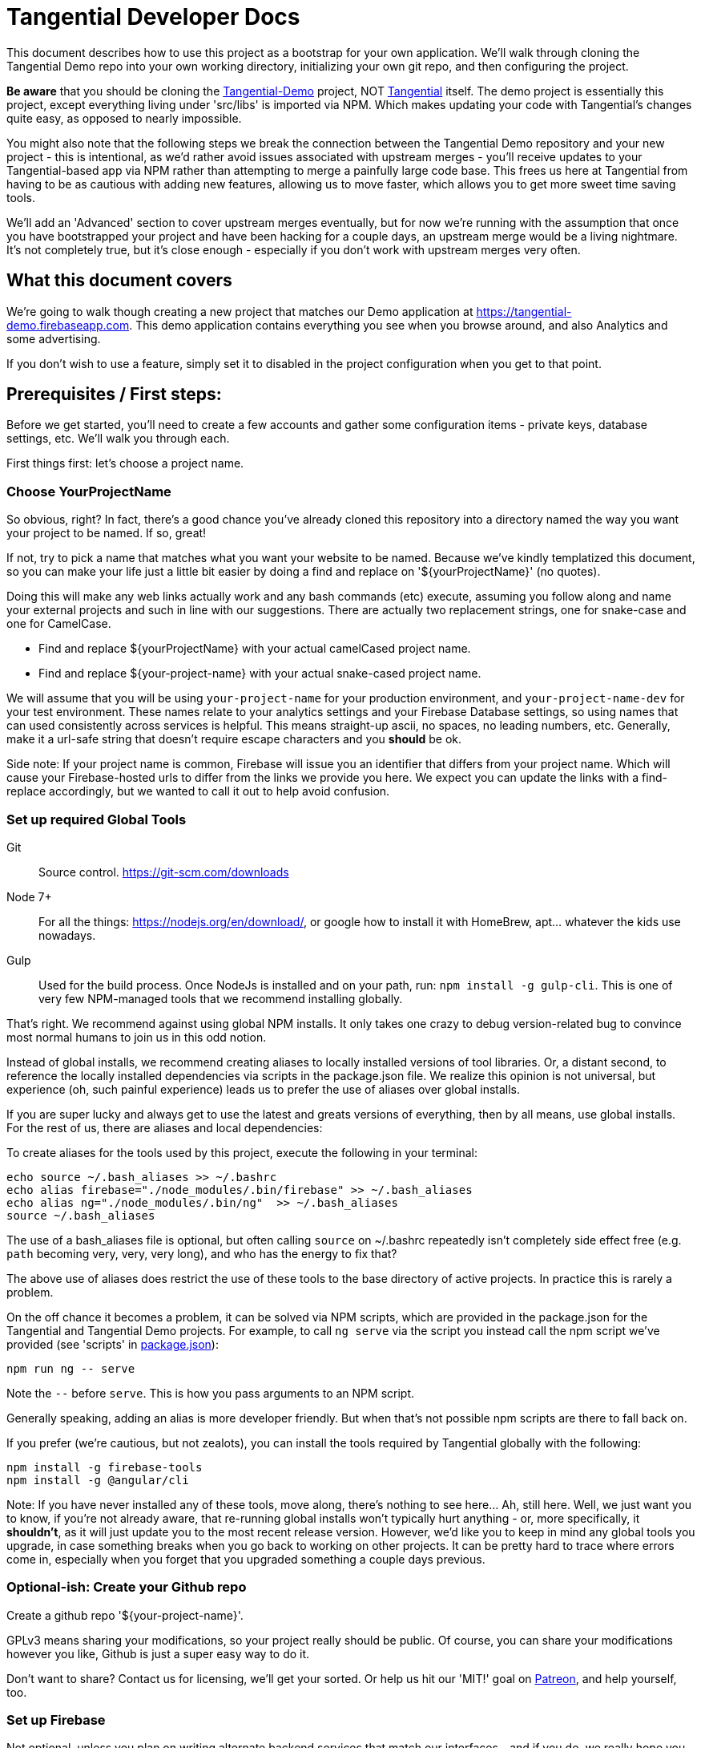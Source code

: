 = Tangential Developer Docs

This document describes how to use this project as a bootstrap for your own application. We'll walk through cloning the Tangential Demo repo into your own working directory, initializing your own git repo, and then configuring the project.

*Be aware* that you should be cloning the https://github.com/ggranum/tangential-demo[Tangential-Demo] project, NOT https://github.com/ggranum/tangential[Tangential] itself. The demo project is essentially this project, except everything living under 'src/libs' is imported via NPM. Which makes updating your code with Tangential's changes quite easy, as opposed to nearly impossible.

You might also note that the following steps we break the connection between the Tangential Demo repository and your new project - this is intentional, as we'd rather avoid issues associated with upstream merges - you'll receive updates to your Tangential-based app via NPM rather than attempting to merge a painfully large code base. This frees us here at Tangential from having to be as cautious with adding new features, allowing us to move faster, which allows you to get more sweet time saving tools.

We'll add an 'Advanced' section to cover upstream merges eventually, but for now we're running with the assumption that once you have bootstrapped your project and have been hacking for a couple days, an upstream merge would be a living nightmare. It's not completely true, but it's close enough - especially if you don't work with upstream merges very often.

== What this document covers

We're going to walk though creating a new project that matches our Demo application at https://tangential-demo.firebaseapp.com. This demo application contains everything you see when you browse around, and also Analytics and some advertising.

If you don't wish to use a feature, simply set it to disabled in the project configuration when you get to that point.

== Prerequisites / First steps:

Before we get started, you'll need to create a few accounts and gather some configuration items - private keys, database settings, etc. We'll walk you through each.

First things first: let's choose a project name.

=== Choose YourProjectName

So obvious, right? In fact, there's a good chance you've already cloned this repository into a directory named the way you want your project to be named. If so, great!

If not, try to pick a name that matches what you want your website to be named. Because we've kindly templatized this document, so you can make your life just a little bit easier by doing a find and replace on '${yourProjectName}' (no quotes).

Doing this will make any web links actually work and any bash commands (etc) execute, assuming you follow along and name your external projects and such in line with our suggestions. There are actually two replacement strings, one for snake-case and one for CamelCase.

* Find and replace ${yourProjectName} with your actual camelCased project name.
* Find and replace ${your-project-name} with your actual snake-cased project name.

We will assume that you will be using `your-project-name` for your production environment, and `your-project-name-dev` for your test environment. These names relate to your analytics settings and your Firebase Database settings, so using names that can used consistently across services is helpful. This means straight-up ascii, no spaces, no leading numbers, etc. Generally, make it a url-safe string that doesn't require escape characters and you *should* be ok.

Side note: If your project name is common, Firebase will issue you an identifier that differs from your project name. Which will cause your Firebase-hosted urls to differ from the links we provide you here. We expect you can update the links with a find-replace accordingly, but we wanted to call it out to help avoid confusion.

=== Set up required Global Tools

Git:: Source control. https://git-scm.com/downloads

Node 7+:: For all the things: https://nodejs.org/en/download/, or google how to install it with HomeBrew, apt... whatever the kids use nowadays.

Gulp:: Used for the build process. Once NodeJs is installed and on your path, run: `npm install -g gulp-cli`. This is one of very few NPM-managed tools that we recommend installing globally.

That's right. We recommend against using global NPM installs. It only takes one crazy to debug version-related bug to convince most normal humans to join us in this odd notion.

Instead of global installs, we recommend creating aliases to locally installed versions of tool libraries. Or, a distant second, to reference the locally installed dependencies via scripts in the package.json file. We realize this opinion is not universal, but experience (oh, such painful experience) leads us to prefer the use of aliases over global installs.

If you are super lucky and always get to use the latest and greats versions of everything, then by all means, use global installs. For the rest of us, there are aliases and local dependencies:

To create aliases for the tools used by this project, execute the following in your terminal:

```bash
echo source ~/.bash_aliases >> ~/.bashrc
echo alias firebase="./node_modules/.bin/firebase" >> ~/.bash_aliases
echo alias ng="./node_modules/.bin/ng"  >> ~/.bash_aliases
source ~/.bash_aliases
```

The use of a bash_aliases file is optional, but often calling `source` on ~/.bashrc repeatedly isn't completely side effect free (e.g. `path` becoming very, very, very long), and who has the energy to fix that?

The above use of aliases does restrict the use of these tools to the base directory of active projects. In practice this is rarely a problem.

On the off chance it becomes a problem, it can be solved via NPM scripts, which are provided in the package.json for the Tangential and Tangential Demo projects. For example, to call `ng serve` via the script you instead call the npm script we've provided (see 'scripts' in link:package.json[]):

```
npm run ng -- serve
```

Note the `--` before `serve`. This is how you pass arguments to an NPM script.

Generally speaking, adding an alias is more developer friendly. But when that's not possible npm scripts are there to fall back on.

If you prefer (we're cautious, but not zealots), you can install the tools required by Tangential globally with the following:

```bash
npm install -g firebase-tools
npm install -g @angular/cli
```

Note: If you have never installed any of these tools, move along, there's nothing to see here... Ah, still here. Well, we just want you to know, if you're not already aware, that re-running global installs won't typically hurt anything - or, more specifically, it *shouldn't*, as it will just update you to the most recent release version. However, we'd like you to keep in mind any global tools you upgrade, in case something breaks when you go back to working on other projects. It can be pretty hard to trace where errors come in, especially when you forget that you upgraded something a couple days previous.


=== Optional-ish: Create your Github repo
Create a github repo '${your-project-name}'.

GPLv3 means sharing your modifications, so your project really should be public. Of course, you can share your modifications however you like, Github is just a super easy way to do it.

Don't want to share? Contact us for licensing, we'll get your sorted. Or help us hit our 'MIT!' goal on https://www.patreon.com/tangential[Patreon], and help yourself, too.

=== Set up Firebase

Not optional, unless you plan on writing alternate backend services that match our interfaces - and if you do, we really hope you contribute them back to Tangential! But we'll assume not :~)

We'll be creating two Firebase projects. One for development and one for production.


==== Create your projects

Navigate to https://console.firebase.google.com/. If you've never signed up, you'll need to do so.

. Create your first project using the name: ${your-project-name}.
. Create your second, dev project using the name: ${your-project-name}-dev.


==== Configure the projects

. Navigate to https://console.firebase.google.com/project/${your-project-name}/authentication/providers
. Enable 'Email/Password' and 'Anonymous' login methods.
. If you wish to allow other login methods, enable them now. As of the time of writing, Tangential does not provide out of the box support for any of the other methods, but we certainly plan to.
. This is where you'll add authorized OATH domains as well - e.g. if you're testing on a device that connects to your development machine via the address https://192.168.1.88:4200, you'll need to add that host here.

Repeat the same steps for your development project:

. Navigate to https://console.firebase.google.com/project/${your-project-name}-dev/authentication/providers
. Enable 'Email/Password' and 'Anonymous' login methods.


=== Optional: Set up your Analytics 'Account' and 'Properties'
Setting up Analytics is optional, and can be performed at a later time as well.

First up, https://analytics.google.com/analytics[create] your new Google Analytics account, if you haven't done so already. Once you've linked your Google account and filled in all the joyful info required, we'll set up a new "Account", which will contain two "Properties". The Account is actually subsidiary to your overall analytics account (confused yet?): you can have up to 50 accounts, and each account can hold 50 properties. Each property is, generally, a site. If you host on different domains for each language you support, for example.

We are going to organize such that your Account has two Properties, for now. The Account will align with our 'dev' and 'prod' arrangement.

In the future you might add a 'test' environment for running integration tests, complete with a test specific Firebase project and Firebase Hosting. In order to validate that the analytics are working as expected, you could add a third Property, pointed at your Firebase Hosting domain for this 'test' environment.

For now, however, let's just...


==== Figure out how to get to the Admin settings

Navigate to https://analytics.google.com/analytics/web/?authuser=0#management/Settings/. If you don't have an account, go ahead and create one. Once you're signed in, make sure you're on the above page - it is the Account Administration page. If you're not on that page, look down and left, for the standard 'configuration gear' icon. Clicking on that will also bring you to the Account Administration page.

==== Create a new Account for your Project

Choose 'Create new account' from the account dropdown.

In the New Account page, create your Account Name. If you are planning to host multiple _related_ sites, this account name will become the 'parent' of each of those sites.

We're going to start by creating a Google Analytics 'Property' for the dev site.

Set the Website Name input to `${your-project-name}-firebase-dev`. We add the `-firebase` to the name because you will (potentially) have two URLs for each site: the default firebase hosting URL (https://${your-project-name}-dev.firebaseapp.com/) and your own custom domain, such as `https://dev.${your-project-name}.com`. Most likely you'll only have two values for your production domain, but for consistency etc etc whatever, amen.

Set the Website URL to `https://${your-project-name}-dev.firebaseapp.com`.

You will need to determine which additional settings make sense to you.

When done configuring the 'property', click 'Get Tracking ID'. Accept the terms (if you do, of course) and take note of tracking number - it should look something like 'UA-12345678-1'.  Make sure to label it so you know which account it relates to later.

Don't close this browser window yet, you'll need it for the next step:

==== Add Another GA Property for Prod

Your production site will obviously get it's own custom domain in the future, but for now we'll set the property up using the Firebase hosting domain.

Returning to the browser window with your Google Analytics Tracking ID, click on the 'PROPERTY' dropdown near the top left - directly to the left of the Tracking ID, and under your Project Name. Choose 'Create new Property. Set the Website name to `${your-project-name}-firebase`, and the Website URL to `https://${your-project-name}.firebaseapp.com`. Set the industry however you wish, and click 'Get Tracking ID'.

Take note of the resulting Tracking ID into your scratch file, as before.

As you may have noted, the Tracking IDs within an account are sequential in the last digit.


== Gathering private keys, Tokens, Ids and configurations
We're going to gather information for Firebase and Google Analytics into a https://www.jetbrains.com/help/webstorm/2017.1/scratches.html[scratch] file. If you use WebStorm, hit ['⇧⌘N' (mac) / 'Ctrl+Shift+Alt+Insert' (other)] to create one now.


=== Google Analytics
Copy your two Analytics Tracking IDs into your scratch file, if you like.

=== Firebase Project Ids
If you're lucky, and your project name is unique, Firebase gave you your project name as your project ID. If not, your Project ID is probably something like '${your-project-name}-2fb4f`. Alas, it's your project ID we actually require.

These IDs can be found on the general settings page for your Firebase Projects. In fact, they are actually part of the URL for each of your projects, which makes it weird that we're adding some links below and hoping they work, but hey, we're optimists:

* Production: https://console.firebase.google.com/project/${your-project-name}/settings/general/
* Development: https://console.firebase.google.com/project/${tangential-demo}-dev/settings/general/

If those links don't work, you can go to the console (https://console.firebase.google.com) and follow the provided link to each project.

Note these project IDs down in your scratch file.

==== An aside: Firebase names versus identities

On your Firebase Project's General Settings https://console.firebase.google.com/project/${your-project-name}/settings/general/[page], you'll see a list of 'names'. Three of them: `Project name , `Public-facing name` and `Project ID`.

If your `Project ID` differs from your `Project name`, you will notice that the links we're providing here in these directions don't quite match up. That's because Firebase, for obvious reasons, uses the Project ID and not the name for links and whatnot. If you want to make the links 'look right' and you're viewing this file in an editor, you can fix it with find and replace:

* Find and replace `https://console.firebase.google.com/project/${your-project-name}-dev` with your actual development Firebase Project URL.
* Find and replace `https://${your-project-name}-dev.firebaseapp.com` with the correct version
* Find and replace `https://console.firebase.google.com/project/${your-project-name}` with your actual production Firebase Project URL.
* Find and replace `https://${your-project-name}.firebaseapp.com` with the correct version

Note that the order that you execute those find-replace operations does matter.

Now, back to gathering info...

=== Firebase Private Keys

Each Firebase project has what is called a 'Service Account Key'. This is used for performing administrative functions, like uploading users, or pushing the initial database template.

For each project, navigate to the service accounts settings page and download a private key file, by clicking on 'Generate New Private Key'. Save it somewhere private and safe.

* Production: https://console.firebase.google.com/project/${your-project-name}/settings/serviceaccounts/adminsdk
* Development: https://console.firebase.google.com/project/${your-project-name}-dev/settings/serviceaccounts/adminsdk


We now have everything we need to rock. Time to do just that.

=== Firebase web app configuration

Copy the Firebase web app config from the general settings page into the scratch file. You'll need to click the red 'Add Firebase to your web app' button on the following pages, and copy out only the `config` value - see the example below the links. You will need to add quote marks (") to the keys to make it valid json.

* https://console.firebase.google.com/project/${your-project-name}-dev/settings/general/
* https://console.firebase.google.com/project/${your-project-name}/settings/general/

Example:
```json
{
    "apiKey": "39_Character_Base64KeyGoesHere",
    "authDomain": "your-project-name.firebaseapp.com",
    "databaseURL": "https://your-project-name.firebaseio.com",
    "projectId": "your-project-name",
    "storageBucket": "your-project-name.appspot.com",
    "messagingSenderId": "00000000000"
  }
```

== Clone and initialize the project

The next few steps center around applying the information gathered in the previous steps to a new project. We're going to :

* Clone the project locally
* Run a few bash commands to create local configuration files (that should NOT be committed to source control)
* Edit our configuration file,
* Verify the configuration
* Deploy our users and database template to our Firebase development project
* Deploy our users and database template to our Firebase production project
* And, finally... profit.


=== Clone wars
Clone the project and then make it your own (remember! Tangential-Demo, NOT plain-old Tangential):

```bash
git clone git@github.com:ggranum/tangential-demo.git ${your-project-name}
cd ${your-project-name}

# Kill off the connection to tangential-demo and initialize your own repo:
rm -rf .git
git init
git add .
git commit -m "Bootstrapping from Tangential Demo (https://github.com/ggranum/tangential-demo)"

# Optional: Go create a repo on github so you can push:
# git remote add origin git@github.com:${you}/${yourProjectName}.git
# git push -u origin master
```

=== Mandatory NPM dependency install step:

Standard all the way:

```bash
# Install all the things
npm install
```

This step also uses the NPM `post-install` script to invoke an `npm install` in the `./functions` subdirectory, as required by https://firebase.google.com/docs/functions/[Firebase Functions].


=== Initialize local configuration files
There are a number of things you don't want committed to public source control. There are a smaller handful of things you don't want committed to source control, period, even if your using an internal repository specific to your company.

Most of the project configuration falls into the latter category. We've got passwords, we've got private keys, we've got... you get the idea.

To solve this problem, we have created a .gitignore target for files named `**/*.local.*`. Which is to say, any file that has '.local.' in the name won't be committed to source control... iff you are using git. If you're not using git, you should really consider taking a look at the `./.gitignore` file(s) in the project and emulating them in your own version control syntax.

Ok! Warnings given. Now, initialize your various local configuration files:

```bash
gulp project:init
```

This should create a couple of files:

${projectRoot}/config/project.local.json:: Project configuration - includes Firebase settings, analytics settings, etc, for each environment.
${projectRoot}/config/users.local.ts:: Auto-generated file that is useful for running Integration tests. Import this file into your test class to avoid having to hard-code user ids and passwords into your integration test suite.
${projectRoot}/config/dev/firebase-adminsdk-private-key.local.json:: An empty stub for your Firebase Service Account Key, for the Development environment.
${projectRoot}/config/prod/firebase-adminsdk-private-key.local.json:: An empty stub for your Firebase Service Account Key, for the Production environment.
${projectRoot}/environments/environments.local.json:: Configuration settings for each environment that are imported into your project by Angular CLI build targets.
${projectRoot}/.firebaserc:: "Normally" created by either running `firebase init` or `firebase alias...`. We create it for you because we can, and becuase if you run firebase init you will destroy some rather important configuration settings (well, not destroy, because you can always revert to your last commit... you did commit to source control, right? Right!? :~) ). The .firebaseRc file contains your project alias definitions for the Firebase-cli tool. The aliases are how we will be able to run commands like 'firebase use dev' later, instead of having to type out your entire firebase project id each time.


Our next steps are to update project.local.json with our gathered data, provide some valid email addresses for our users, and copy our firebase private keys into the correct locations.


=== Firebase and Analytics Configuration

Open up the `${projectRoot}/config/project.local.json` settings file. Take a quick scan. Some important highlights:

initialized:: Should currently be false. This will be set to true automatically when your configuration passes validation in the next step.
environments:: You have two to start with: dev and prod. Probably don't consider playing with these names until you already have a working app. And then... probably still don't. But feel free to add other environments at that point, if you need.
suppressAds:: You probably don't want to show ads in your development environment most of the time, lest you accidentally click on one. Setting this to true will suppress the ads, and if the ad container isn't dynamicly sized, it will provide a spacer with a colored background to indicate where the ad _would_ be, were it not suppressed.
production:: If true, enables certain optimizations. (calls Angular's `enableProdMode();` function in `src/main.ts`).
googleAnalytics:: Pretty self-explanitory. Disable if you don't want it. Gulp build targets will fail if you leave this enabled with the default tracking ID.
firebase:: All paths are relative to the `${projectRoot/config/` directory (more accurately, they are relative to the `basePath` value specified in the root of this json object). We'll explain much of this in a seperate section.
projectUsers:: When you start the app the first time, you'll want to be able to sign in to do things. You probably also want to run integration tests.  And we want a demo! So here are three basic user accounts. We'll discuss some important characteristics about these projectUsers in the next sections.

For our next two or three steps we're going to update this file with good values.

==== First, copy your firebase configurations over from your scratch file
Copy over the firebase config settings from your scratch file into each environment - that block of settings that includes `messagingSenderId`.

==== And your Firebase Service Account Keys
Copy the contents of your service account private keys into their respective files:

* ${projectRoot}/config/dev/firebase-adminsdk-private-key.local.json
* ${projectRoot}/config/prod/firebase-adminsdk-private-key.local.json

==== Aaand your Google Analytics tracking ids

The two of them, copied right into the project.local.json file under `environments.dev.googleAnalytics.trackingId` and `environments.prod.googleAnalytics.trackingId`. If you've forgotten which is which, 'dev' should be the one that ends in '-1', and prod in '-2', since they are sequential, and that was the order we suggested you create them.

==== Finally, Edit your user accounts

If you choose to modify the UID values (e.g. 'Administrator') you will need to make adjustments to the `database.rules.json` and `database.init.json` files. So, don't do that yet. In fact, we'd recommend you just don't do it at all, and once you're up and running you use the Admin console to create new accounts and delete the ones you don't want.

However, adding new users *is* an (easy-ish) option. And, if you want more users so soon, it's probably for testing purposes. Which means you WILL need to create them 'automagically' (without having to log in each time you reset the database). So you'll probably want to add them to the project.local.json file, and grant them rights in the database template (`database.init.json`) as well.  Or even create a NEW database.init.json file, specifically for testing, and update the dbTemplateFilePath and rulesFilePath values for the environment. All totally possible. But out of scope at the moment!

Now you know what to look for later - for now, let's just give our existing users valid email addresses. That's it!

Firebase email/password login credentials don't _require_ any email validation, but we'd still like to use real email addresses. Of course, getting a handful of email addresses can be annoying. Thankfully, if you have a Gmail account, you can just add a `yourEmail+whatever@gmail.com` and viola, all the additional free email addresses you could ever dream of. All of them redirected to yourEmail@gmail.com, of course. Usually good, but sometimes possibly bad, if you use your personal email and then start testing your password resets or somesuch. Just a caveat for you to be aware of.

So, to finally do something here, go ahead and provide valid email addresses for each of these accounts. Don't worry about anything else - the password field will be populated automatically in the next step, and not in a file that gets pushed to git.

If you have a Gmail Account:

* Find and replace `example.com` with `gmail.com`
* Find and replace `example` with `yourGmailName` (the part before the '@')

Otherwise

* Replace each email address with a valid email address. If you hate that idea, our validation step only checks that each address is a spec-compliant email address that doesn't contain the word 'example'.


=== Validate all the things

Any time you make changes to the project.local.json file, you should run the update-local task. This re-generates the user.local.ts and environments.local.ts files. You can (and should) follow that up with the validate task, which will attempt to prevent invalid configuration settings from ruining your day.

```bash
gulp project:update-local
gulp project:validate
```


=== Initialize our remote assets - which is to say, Firebase.

We're assuming that you've never used these Firebase accounts. We do attempt to take a backup before blowing away data - in fact, we try to identify if there is data present, and we make you use a `--force` flag if we detect existing data.
However, if you have existing data in your Firebase accounts, please go back it up somewhere. We'll feel really, really bad if you file a bug about how your data got wiped out, and we'll probably even try to fix the bug... but your data will still be gone, and the limit of our response really will be limited to feeling bad and maybe fixing the bug. So MAKE SURE your data is safe. Because this next task is intended to replace it with the contents of the `${projectRoot}/config/database.init.json` file.

```bash
# Init the development project
gulp firebase:push-project-users
gulp firebase:push-database-template
firebase use dev && firebase deploy --only database

# Init the Production project
gulp firebase:push-project-users --prod
gulp firebase:push-database-template --prod
firebase use prod && firebase deploy --only database

```

Note that 'firebase deploy --only database' is somewhat misleading: It is deploying your database *rules*, not your database.

The user accounts we pushed can be viewed here:
* Development: https://console.firebase.google.com/project/${your-project-name}-dev/authentication/users
* Production: https://console.firebase.google.com/project/${your-project-name}/authentication/users

The rules we pushed can be found here:
* Development: https://console.firebase.google.com/project/${your-project-name}-dev/database/rules
* Production: https://console.firebase.google.com/project/${your-project-name}/database/rules


== Short pause for effect

The application is at an interesting point now: It is, generally speaking, in the state it will usually be in while you are developing. That is to say, if you sit down three days from now and make a few changes, this is the state the app will be in:

* Database populated with real rules and data.
* Ready to build and deploy, but outstanding code changes not present in your Firebase Hosting deployment.

What we're saying is, you'll do everything previous to this point only very rarely, but you'll find yourself repeating the following steps quite often.

So, congratulations with completing the Bootstrap! The following steps are all things you'll find yourself doing nearly every time you edit your project.

=== It's time to build build build

With our database initialized, we can now start up the application on a local server. Even the local server goes out to our remote firebase service though, hence why we require a the database to be initialized. Yeah, no deserted island development mode here, at least not yet. It's a great goal, but fantastically time-consuming in real life. (that said, if our consumers demand it, we'd absolutely love to implement it!)

So, let's run locally, using the https://github.com/angular/angular-cli[Angular CLI] commands:

```bash
ng serve --host 0.0.0.0 -p 4200 -dev
```

And open your browser to http://localhost:4200. After a moment or three, you should see the Tangential demo home page. Congratulations, you're nearly to the end!

Regarding the ng serve command, two things to note. We used --host 0.0.0.0 in order to "listen on all endpoints". With this setting, your computer is now listening for other computers on the same network for connections: you can (depending on firewall settings, of course) connect to your current dev environment with your smart phone or tablet, for example.

Second, we specified the port number. Now, 4200 is actually the default port, so in this case, it did nothing. However, you can make your testing life a bit easier by using different port numbers for each environment, and for each Firebase App you develop. By using a separate port number, you can let your test browsers 'remember' your passwords, and you won't end up with a list of a dozen or more users, all registered to 'localhost:4200'.

One final note on running locally: We haven't deployed our 'Cloud Functions' to Firebase yet. This means a few of our 'database triggers' (in this case, yes, but Firebase Cloud Functions are much more than just triggers, generally speaking) won't be running in the background. If you do continue to use and develop against this bootstrap, then you will almost certainly find yourself writing new Cloud Functions - and you, too, will get so used to everything 'just updating on save' that you might very well forget to you have to deploy the Cloud Functions each time you change them!

Let's move on to an actual deployment - just one more step to get our new app live on the public web.

=== Deploy to your Development Environment

The grand finale approaches.

We're going to run an 'AoT' - 'Ahead of time {compile}' build. This differs from non-aot builds in that the code is not being built on the fly, in the browser, each and every time the page is refreshed. At some point you should point a smart phone at a non-aot and an aot build. It's an impressive difference in load times. Compiling on the fly is expensive.

AoT builds also catch some errors that your normal 'ng serve' won't. It attempts tree-shaking (getting rid of unused code), and other optimizations. Let's run one now:

```bash
ng build --aot -oh=all -dev
```

We've explained the aot flag, but not the -oh=all. The -oh flag refers to the 'hashing strategy'. This allows your page to 'break cache' when you update your project. Your Angular bundles (artifacts produced by the build) will get hashed extensions, so that when end-users visit your site they get the fresh bundles, not the old stale ones.

Once the build is done you should have a nice summary of all the bundles Angular created - don't panic, those sizes you see in the output are _uncompressed_ values. They are much, much smaller when served.

You can explore the result of the build by taking a look in your ${projectRoot}/dist` directory.

And, you can _deploy_ the result of the build by running ...

```bash
firebase use dev && firebase deploy
```

Magic.

Your development environment is now deployed!

You can see your site at the URL that the command writes to the console, which should be something like https://${your-project-name}-dev.firebaseapp.com.

=== Now to production!

```bash
ng build --aot -oh=all -prod
firebase use prod && firebase deploy
```

== Useful commands:

You'll probably want to run unit tests, and it's nice to have a simple list of commands to jump to... so here it is!

`ng serve --host 0.0.0.0 -p 4200`:: Also, `ng serve --help`. This is the command we tend to start our development day with. It will build in the background while you make code and style changes. Fair warning: like any compiler it can't always catch the full breadth of some code changes. You may occasionally need to stop and restart the server to 'fix' odd behavior created by such bad state. It's rare enough that, when it happens, you'll likely blame something else first!
`ng build --aot -prod -oh=all`:: Pre-release build, also should be run occasionally to check for AoT build errors (especially if you're editing routes!). AoT builds will find bugs in your templates that you might not catch with just browsing your app in 'serve' or runtime-compile mode.
`firebase list`:: Display a list of all your Firebase projects, and the one that's currently 'in use'.
`firebase use dev` and `firebase use prod`:: We run these prior to a deploy, to ensure our artifacts land in the right firebase project.
`firebase deploy`:: Also, `firebase deploy --help'. This command pushes all of your firebase artifacts to the 'in use' Firebase project. For Tangential, this means Hosting (contents of `./dist` directory), Database (*rules only!*), and Cloud Functions. Push your database template (when you want to destroy your data!) with:
`gulp firebase:push-database-template --dev`:: DESTROY your current data and replace it with whatever is in `./config/database.init.json` (assuming you haven't changed defaults). There is also a --force flag, for overwriting data (yes, we exaggerate in our first sentence here - but you really shouldn't run this command unless you want to reset your database).



== Your app awaits

Tangential is now bootstrapped, and it's time to start making it your own.

. The first four files you'll likely be interested in:
.. `./src/index.html`
.. `./src/theme.scss`
.. `./src/app/main/main.component.ts`
.. `./src/app/features/casa/home/home.page.ts`

You can sign in to your web app instance(s) using any of the user accounts found in `${projectRoot}/config/users.local.ts` for the associated environment.

We will cover how to use the various Tangential features and widgets in more detail in the coming weeks. For now, we leave you with a set of links to the many, many great sites out there that exist to help with Angular and Firebase.

Thanks, and Good luck!

=== Link-y goodness

==== Angular

AngularIO - https://angular.io/:: The best site for getting started with Angular. Hit their Guides and walkthroughs, or jump directly to the https://angular.io/docs/ts/latest/api/[API] for specifics.

Angular CLI - https://github.com/angular/angular-cli:: All the `ng foo` commands you have available from your local Terminal window.

Angular Material -- https://github.com/angular/material2/:: These poor developers, sitting at the end of a massive pipeline of new tech. By the very nature of what this team is doing, the Material project is the slowest mover of them all. Think about all the things they have to integrate and test! Also, the Material team doesn't seem to focus on mobile so much (they keep using container-based scrolling, which prevents the address bar from hiding in mobile browsers). With those caveats in mind: if you need widgets, these are high quality and supported by the overall Angular ecosystem.

https://blog.thoughtram.io/angular/2016/10/13/two-way-data-binding-in-angular-2.html[Thoughtram]:: Blog and courses, many written by Pascal Precht, an core Angular developer. Always well written and enlightening. The courses are probably just as amazing, but we've not taken them.



==== Firebase

Docs Homepage - https://firebase.google.com/docs/:: A rather broad target, you might want to choose a more specific link from the following selection
The 'Web Guide' - https://firebase.google.com/docs/database/web/start:: Tangential is using the Web API on the client, so this is where you'll spend a lot of your reading/learning time (if you haven't already, that is).
Web API - https://firebase.google.com/docs/reference/js/ :: The API docs for the Firebase Web client.
Admin Guide -- https://firebase.google.com/docs/database/admin/start:: Once you've read the Web Guide you will find you can skip large portions of this guide, but there are definitely some Admin-specific tidbits in here.
NodeJS Admin API -- https://firebase.google.com/docs/reference/admin/node/:: Incredibly similar to the Web Client API, except where it's not.


==== Google Analytics

Google Analytics Support Center - https://support.google.com/analytics/?hl=en#topic=3544906:: Straight from the source. Google's own help system contains a vast amount of useful information, both text and video. A great place to get started if you're already a believer ;~)

Side note for those new to Analytics:: We frequently equate (or at least closely associate) 'SEO' and 'Analytics' in our documentation. It's not *technically* correct to do this, but it's somewhat normal, once you jump into the field. SEO is Search Engine Optimization, which is absolutely, unquestionably a complete field in it's own right. Analytics is, again, it's own field - it is the field we use to measure the effectiveness of, not just our SEO efforts, but our overall marketing effectiveness. You could certainly do SEO without measuring anything, and you could measure without doing any optimization. Generally speaking, however, you're going to do both if you want to excel. The first step for so many of us is to start with minor SEO, combined with simple analytics. Hence, these two things are very strongly coupled in many minds.

https://www.groovehq.com/blog/seo-for-startups[The basics], Or "why should I do analytics and SEO?":: GrooveHQ has a most amazingly open and clear blog describing their journey from zero to major industry competitor in the small business Help Desk space. If you don't understand or feel like Analytics and SEO are either pointless or, as CEO and Founder Alex Turnbull says, 'scammy', you should start with this article.


== Other notables

=== Favicon and Home Screen Icons

http://www.favicon-generator.org/ is a pretty nifty tool to help you take your high-quality png or jpg images and turn them into icons for various devices.



